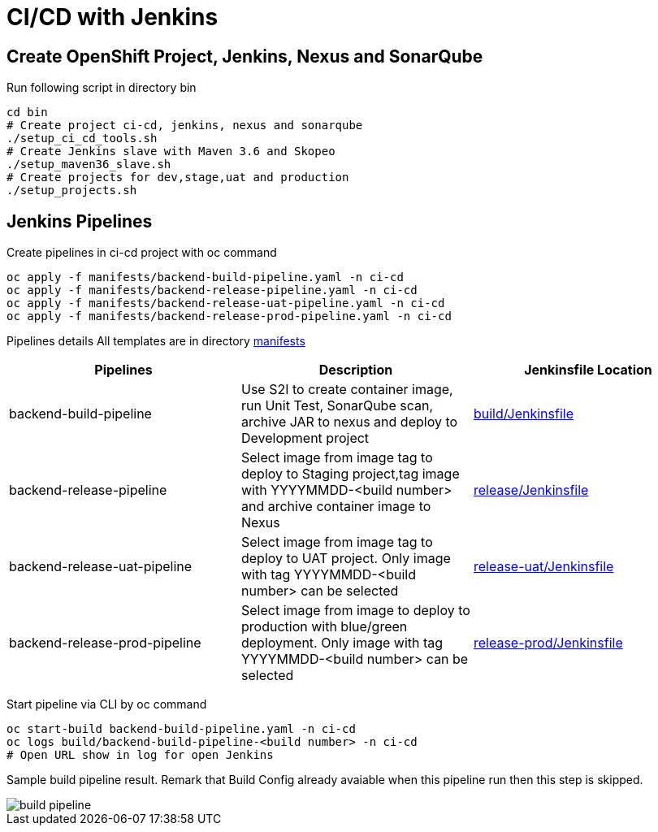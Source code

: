 = CI/CD with Jenkins



:toc:



== Create OpenShift Project, Jenkins, Nexus and SonarQube

Run following script in directory bin
[source,bash]
----
cd bin
# Create project ci-cd, jenkins, nexus and sonarqube
./setup_ci_cd_tools.sh
# Create Jenkins slave with Maven 3.6 and Skopeo
./setup_maven36_slave.sh
# Create projects for dev,stage,uat and production
./setup_projects.sh
----

== Jenkins Pipelines
Create pipelines in ci-cd project with oc command
----
oc apply -f manifests/backend-build-pipeline.yaml -n ci-cd
oc apply -f manifests/backend-release-pipeline.yaml -n ci-cd
oc apply -f manifests/backend-release-uat-pipeline.yaml -n ci-cd
oc apply -f manifests/backend-release-prod-pipeline.yaml -n ci-cd
----

Pipelines details
All templates are in directory link:../manifests[manifests]

[options=header]
|===
|Pipelines|Description|Jenkinsfile Location
|backend-build-pipeline|Use S2I to create container image, run Unit Test, SonarQube scan, archive JAR to nexus and deploy to Development project|link:../build/Jenkinsfile[build/Jenkinsfile]
|backend-release-pipeline|Select image from image tag to deploy to Staging project,tag image with YYYYMMDD-<build number> and archive container image to Nexus|link:../release/Jenkinsfile[release/Jenkinsfile]
|backend-release-uat-pipeline|Select image from image tag to deploy to UAT project. Only image with tag YYYYMMDD-<build number> can be selected|link:../release-uat/Jenkinsfile[release-uat/Jenkinsfile]
|backend-release-prod-pipeline|Select image from image to deploy to production with blue/green deployment. Only image with tag YYYYMMDD-<build number> can be selected|link:../release-prod/Jenkinsfile[release-prod/Jenkinsfile]
|===

Start pipeline via CLI by oc command
----
oc start-build backend-build-pipeline.yaml -n ci-cd
oc logs build/backend-build-pipeline-<build number> -n ci-cd
# Open URL show in log for open Jenkins
----

Sample build pipeline result. Remark that Build Config already avaiable when this pipeline run then this step is skipped.

image::imagesdir/build-pipeline.png[]